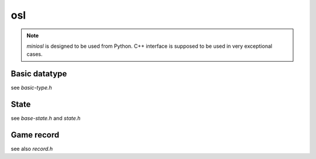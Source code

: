 osl
===============

.. note:: `miniosl` is designed to be used from Python.  C++ interface is supposed to be used in very exceptional cases.

Basic datatype
--------------
see `basic-type.h`
      
.. doxygenenum:: osl::Player
    :project: osl

.. doxygenfunction:: osl::alt(Player)
    :project: osl

.. doxygenfunction:: osl::idx(Player)
    :project: osl

.. doxygenfunction:: osl::sign(Player)
    :project: osl

.. doxygenenum:: osl::Ptype
    :project: osl

.. doxygenfunction:: osl::is_basic(Ptype)
    :project: osl

.. doxygenfunction:: osl::unpromote(Ptype)
    :project: osl

.. doxygenenum:: osl::Direction
    :project: osl

.. doxygenfunction:: osl::is_base8(Direction)
    :project: osl

.. doxygenfunction:: osl::is_basic(Direction)
    :project: osl

.. doxygenclass:: osl::Square
    :project: osl
    :members:

.. doxygenclass:: osl::Move
    :project: osl
    :members:

.. doxygenclass:: osl::Piece
    :project: osl
    :members:


State
--------------
see `base-state.h` and `state.h`

.. doxygenclass:: osl::BaseState
    :project: osl
    :members:

.. doxygenclass:: osl::EffectState
    :project: osl
    :members:

Game record
--------------
see also `record.h`

.. doxygenenum:: osl::GameResult
    :project: osl

.. doxygenfunction:: osl::win_result(Player)
    :project: osl

.. doxygenfunction:: osl::has_winner(GameResult)
    :project: osl

.. doxygenfunction:: osl::flip(GameResult)
    :project: osl

.. doxygenstruct:: osl::MiniRecord
    :project: osl
    :members:

.. doxygenfunction:: osl::csa::read_record(std::istream&)
    :project: osl

.. doxygenfunction:: osl::csa::read_board(const std::string&)
    :project: osl

.. doxygenfunction:: osl::usi::read_record(std::string)
    :project: osl

.. doxygenfunction:: osl::usi::to_state(const std::string&)
    :project: osl

.. doxygenfunction:: osl::to_ki2(Move, const EffectState&, Square)
    :project: osl

.. doxygenfunction:: osl::kanji::to_move(std::u8string, const EffectState&, Square last_to)
    :project: osl

.. doxygenstruct:: osl::GameManager
    :project: osl
    :members:

.. doxygenstruct:: osl::SubRecord
    :project: osl
    :members:
